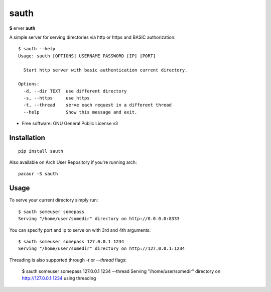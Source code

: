 =====
sauth
=====


.. image:: https://img.shields.io/pypi/v/sauth.svg
        :target: https://pypi.python.org/pypi/sauth

**S** erver **auth**

A simple server for serving directories via http or https and BASIC authorization::

    $ sauth --help
    Usage: sauth [OPTIONS] USERNAME PASSWORD [IP] [PORT]

      Start http server with basic authentication current directory.

    Options:
      -d, --dir TEXT  use different directory
      -s, --https     use https
      -t, --thread    serve each request in a different thread
      --help          Show this message and exit.

* Free software: GNU General Public License v3

Installation
------------

::

    pip install sauth

Also available on Arch User Repository if you're running arch::
    
    pacaur -S sauth

Usage
-----

To serve your current directory simply run::

    $ sauth someuser somepass
    Serving "/home/user/somedir" directory on http://0.0.0.0:8333

You can specify port and ip to serve on with 3rd and 4th arguments::

    $ sauth someuser somepass 127.0.0.1 1234
    Serving "/home/user/somedir" directory on http://127.0.0.1:1234

Threading is also supported through `-t` or `--thread` flags:

    $ sauth someuser somepass 127.0.0.1 1234 --thread
    Serving "/home/user/somedir" directory on http://127.0.0.1:1234 using threading